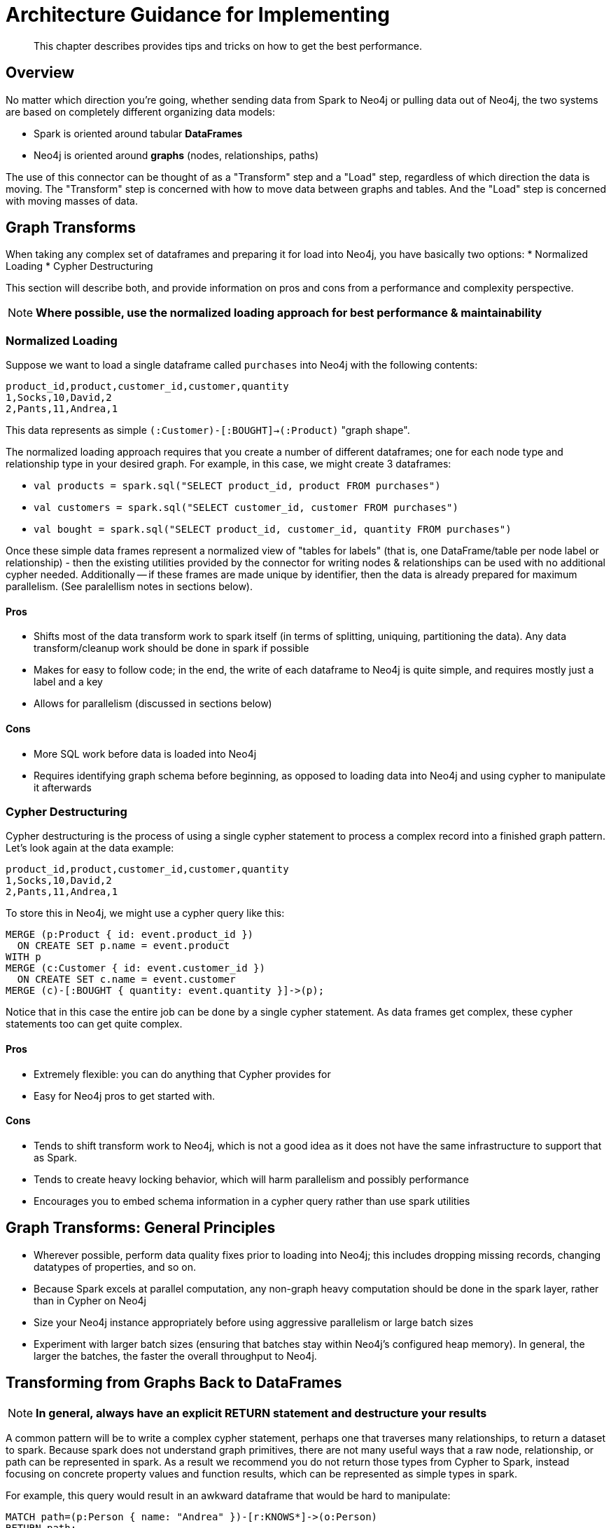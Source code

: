 [#architecture]
= Architecture Guidance for Implementing

[abstract]
--
This chapter describes provides tips and tricks on how to get the best performance.
--

== Overview

No matter which direction you're going, whether sending data from Spark to Neo4j or pulling data out of Neo4j,
the two systems are based on completely different organizing data models:

* Spark is oriented around tabular *DataFrames*
* Neo4j is oriented around *graphs* (nodes, relationships, paths)

The use of this connector can be thought of as a "Transform" step and a "Load" step, regardless of
which direction the data is moving.  The "Transform" step is concerned with how to move data between
graphs and tables.  And the "Load" step is concerned with moving masses of data.

== Graph Transforms

When taking any complex set of dataframes and preparing it for load into Neo4j, you have basically two options:
* Normalized Loading
* Cypher Destructuring

This section will describe both, and provide information on pros and cons from a performance and complexity perspective.

[NOTE]
**Where possible, use the normalized loading approach for best performance & maintainability**

=== Normalized Loading

Suppose we want to load a single dataframe called `purchases` into Neo4j with the following contents:

```csv
product_id,product,customer_id,customer,quantity
1,Socks,10,David,2
2,Pants,11,Andrea,1
```

This data represents as simple `(:Customer)-[:BOUGHT]->(:Product)` "graph shape".

The normalized loading approach requires that you create a number of different dataframes; one for each node type
and relationship type in your desired graph.  For example, in this case, we might create 3 dataframes:

* `val products = spark.sql("SELECT product_id, product FROM purchases")`
* `val customers = spark.sql("SELECT customer_id, customer FROM purchases")`
* `val bought = spark.sql("SELECT product_id, customer_id, quantity FROM purchases")`

Once these simple data frames represent a normalized view of "tables for labels" (that is, one DataFrame/table per node label or relationship) - then the existing utilities provided by the connector for writing nodes & relationships can be used with
no additional cypher needed.  Additionally -- if these frames are made unique by identifier, then the data is already
prepared for maximum parallelism.  (See paralellism notes in sections below).

==== Pros

* Shifts most of the data transform work to spark itself (in terms of splitting, uniquing, partitioning the data).  Any
data transform/cleanup work should be done in spark if possible
* Makes for easy to follow code; in the end, the write of each dataframe to Neo4j is quite simple, and requires mostly just
a label and a key
* Allows for parallelism (discussed in sections below)

==== Cons

* More SQL work before data is loaded into Neo4j
* Requires identifying graph schema before beginning, as opposed to loading data into Neo4j and using cypher to manipulate it
afterwards

=== Cypher Destructuring

Cypher destructuring is the process of using a single cypher statement to process a complex record into a finished graph
pattern.  Let's look again at the data example:

```csv
product_id,product,customer_id,customer,quantity
1,Socks,10,David,2
2,Pants,11,Andrea,1
```

To store this in Neo4j, we might use a cypher query like this:

```cypher
MERGE (p:Product { id: event.product_id })
  ON CREATE SET p.name = event.product
WITH p
MERGE (c:Customer { id: event.customer_id })
  ON CREATE SET c.name = event.customer
MERGE (c)-[:BOUGHT { quantity: event.quantity }]->(p);
```

Notice that in this case the entire job can be done by a single cypher statement.  As data frames get complex,
these cypher statements too can get quite complex.  

==== Pros

* Extremely flexible: you can do anything that Cypher provides for
* Easy for Neo4j pros to get started with.

==== Cons

* Tends to shift transform work to Neo4j, which is not a good idea as it does not have the same infrastructure to support that as Spark.
* Tends to create heavy locking behavior, which will harm parallelism and possibly performance
* Encourages you to embed schema information in a cypher query rather than use spark utilities

== Graph Transforms:  General Principles

* Wherever possible, perform data quality fixes prior to loading into Neo4j; this includes dropping missing records, changing datatypes of properties, and so on.
* Because Spark excels at parallel computation, any non-graph heavy computation should be done in the spark layer, rather than
in Cypher on Neo4j
* Size your Neo4j instance appropriately before using aggressive parallelism or large batch sizes
* Experiment with larger batch sizes (ensuring that batches stay within Neo4j's configured heap memory).  In general,
the larger the batches, the faster the overall throughput to Neo4j.

== Transforming from Graphs Back to DataFrames

[NOTE]
**In general, always have an explicit RETURN statement and destructure your results**

A common pattern will be to write a complex cypher statement, perhaps one that traverses many relationships, to return
a dataset to spark. Because spark does not understand graph primitives, there are not many useful ways that a raw node,
relationship, or path can be represented in spark.  As a result we recommend you do not return those types from Cypher
to Spark, instead focusing on concrete property values and function results, which can be represented as simple types
in spark.

For example, this query would result in an awkward dataframe that would be hard to manipulate:

```cypher
MATCH path=(p:Person { name: "Andrea" })-[r:KNOWS*]->(o:Person)
RETURN path;
```

A better query which will result in a cleaner DataFrame is as follows:

```cypher
MATCH path=(p:Person { name: "Andrea" })-[r:KNOWS*]->(o:Person)
RETURN length(path) as pathLength, p.name as p1Name, o.name as p2Name
```

== Parallelism

Spark is fundamentally about partitioning and paralleism; the go-to technique is to split a batch of
data into partitions for each machine to work on in parallel.   In Neo4j, parallelism works very differently, which
we will describe in this chapter.

=== Write Parallelism in Neo4j

[NOTE]
**For most writes to Neo4j, it is strongly recommended to repartition your dataframe to 1 partition only**

When writing nodes & relationships in Neo4j:

* Writing a relationship locks both nodes
* Writing a node locks the node

Additionally, in Neo4j's causal cluster model, only the cluster leader may write data.  This means that
because writes scale vertically in Neo4j, the practical paralleism is limited to the number of cores on the leader.

The reason a single partition for writes is recommended is because it eliminates lock contention between writes.  Suppose
one partition is writing:

```
(:Person { name: "Michael" })-[:KNOWS]->(:Person { name: "Andrea" })
```

while another partition is writing:

```
(:Person { name: "Andrea" })-[:KNOWS]->(:Person { name: "Davide" })
```

The relationship write will lock the "Andrea" node - and these writes cannot continue in parallel in any case.  As
a result, you may not gain performance by parallelizing more, if threads have to wait for each other's locks.  In 
extreme cases with too much parallelism, Neo4j may reject the writes with lock contention errors.

=== Dataset Partitioning

[NOTE]
**You can use as many partitions as there are cores in the Neo4j server, if you have properly partitioned your data to avoid Neo4j locks**

There is an exception to the "1 partition" rule above; if your data writes are partitioned ahead of time to avoid locks, you 
can generally do as many write threads to Neo4j as there are cores in the server.   Suppose we want to write a long list of `:Person` nodes, and we know they are distinct by the person `id`.  We might stream those into Neo4j in 4 different partitions, as there will not be any lock contention.

== Schema Considerations

Neo4j does not have a fixed schema; individual properties can contain multiple differently-typed values.  Spark
on the other hand will tend to expect a fixed schema.  For this reason, the connector contains a number of schema 
inference techniques that help ease this mapping.  Paying close attention to how these features work can help 
explain different scenarios.

The two core techniques are:
* `CALL apoc.meta.(node|rel)TypeProperties()`
* Sampling

=== APOC

If your Neo4j installation has APOC installed, this approach will be used by default.  These stored procedures within APOC allow inspection of the
metadata in your graph, and provide information such as the type of properties, and the universe of possible properties attached to a given node label.

You may try these calls yourself on your Neo4j database if you wish: simply execute:

```cypher
CALL apoc.meta.nodeTypeProperties()
```

And inspect the results.  These results are how the Neo4j Connector for Apache Spark represents the metadata of nodes & relationships read into DataFrames.

=== Automatic Sampling

In some installations and environments, the key APOC calls above will not be available.  In these cases, the connector will automatically sample the first few
records and infer the right data type from the examples that it sees.

[NOTE]
**Automatic sampling may be error prone, and may produce incorrect results, particularly in cases where a single Neo4j property exists with several different data types.  Consistent typing of properties is strongly recommended**
